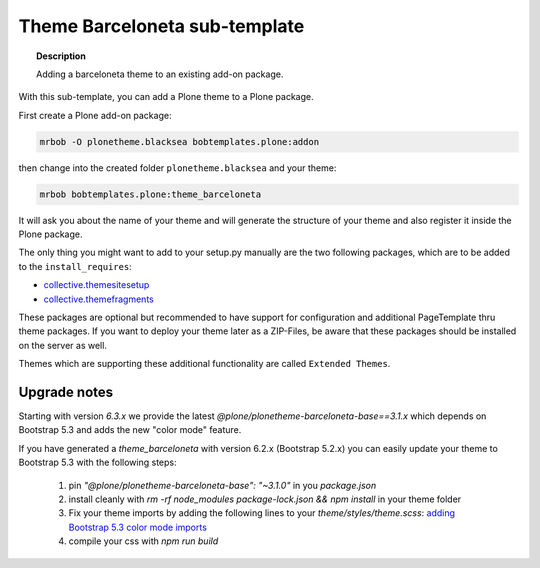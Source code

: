 ==============================
Theme Barceloneta sub-template
==============================

.. topic:: Description

    Adding a barceloneta theme to an existing add-on package.


With this sub-template, you can add a Plone theme to a Plone package.

First create a Plone add-on package:

.. code-block:: shell

    mrbob -O plonetheme.blacksea bobtemplates.plone:addon

then change into the created folder ``plonetheme.blacksea`` and your theme:

.. code-block:: shell

    mrbob bobtemplates.plone:theme_barceloneta

It will ask you about the name of your theme and will generate the structure of your theme and also register it inside the Plone package.

The only thing you might want to add to your setup.py manually are the two following packages, which are to be added to the ``install_requires``:

- `collective.themesitesetup <https://pypi.python.org/pypi/collective.themesitesetup/>`_
- `collective.themefragments <https://pypi.python.org/pypi/collective.themefragments/>`_

These packages are optional but recommended to have support for configuration and additional PageTemplate thru theme packages. If you want to deploy your theme later as a ZIP-Files, be aware that these packages should be installed on the server as well.

Themes which are supporting these additional functionality are called ``Extended Themes``.


Upgrade notes
=============

Starting with version `6.3.x` we provide the latest `@plone/plonetheme-barceloneta-base==3.1.x` which
depends on Bootstrap 5.3 and adds the new "color mode" feature.

If you have generated a `theme_barceloneta` with version 6.2.x (Bootstrap 5.2.x) you can
easily update your theme to Bootstrap 5.3 with the following steps:

  1. pin `"@plone/plonetheme-barceloneta-base": "~3.1.0"` in you `package.json`
  2. install cleanly with `rm -rf node_modules package-lock.json && npm install` in your theme folder
  3. Fix your theme imports by adding the following lines to your `theme/styles/theme.scss`:
     `adding Bootstrap 5.3 color mode imports <https://github.com/plone/bobtemplates.plone/pull/550/commits/e61c34439582eac2b52fab15327c849a69e6da05?diff=unified&w=1>`_
  4. compile your css with `npm run build`
